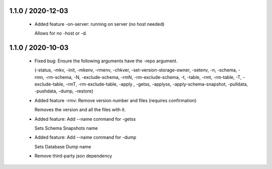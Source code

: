 1.1.0 / 2020-12-03
==================

  * Added feature -on-server: running on server (no host needed)

    Allows for no -host or -d.


1.1.0 / 2020-10-03
==================

  * Fixed bug: Ensure the following arguments have the -repo argument.

    (-status, -mkv, -init, -mkenv, -rmenv, -chkver, -set-version-storage-owner, -setenv, -n, -schema, -rmn, -rm-schema, -N, -exclude-schema, -rmN, -rm-exclude-schema, -t, -table, -rmt, -rm-table, -T, -exclude-table, -rmT, -rm-exclude-table, -apply , -getss, -applyss, -apply-schema-snapshot, -pulldata, -pushdata, -dump, -restore)

  * Added feature -rmv: Remove version number and files (requires confirmation)

    Removes the version and all the files with it.

  * Added feature: Add --name command for -getss

    Sets Schema Snapshots name

  * Added feature: Add --name command for -dump

    Sets Database Dump name

  * Remove third-party json dependency
